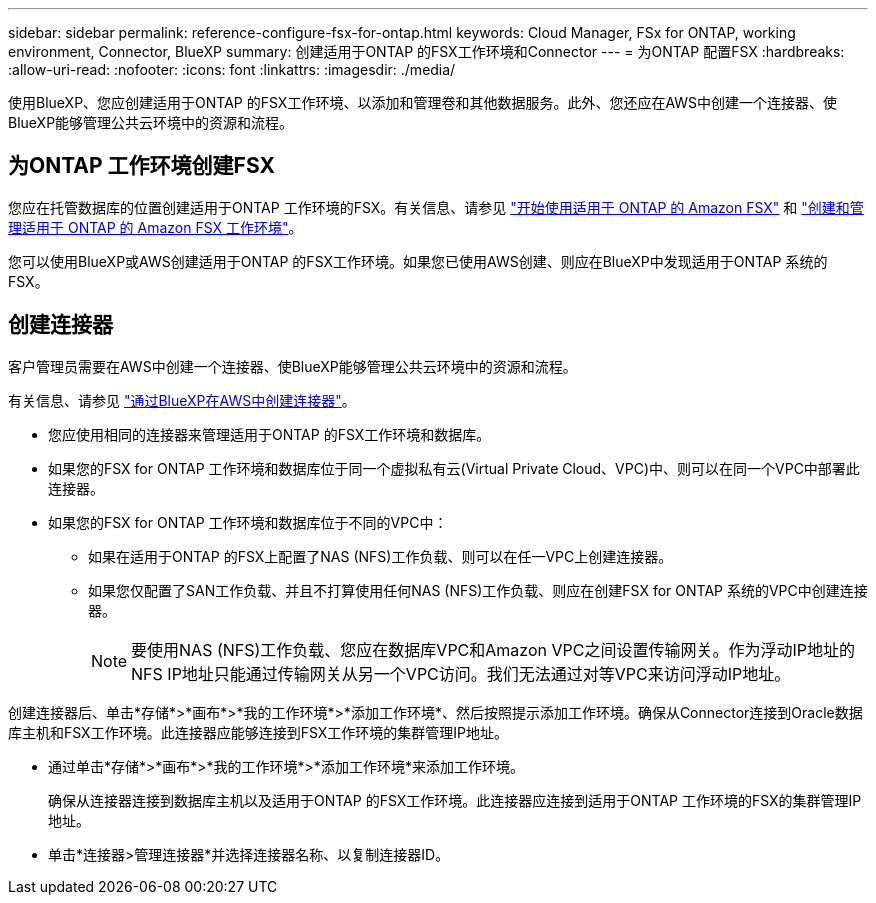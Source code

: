 ---
sidebar: sidebar 
permalink: reference-configure-fsx-for-ontap.html 
keywords: Cloud Manager, FSx for ONTAP, working environment, Connector, BlueXP 
summary: 创建适用于ONTAP 的FSX工作环境和Connector 
---
= 为ONTAP 配置FSX
:hardbreaks:
:allow-uri-read: 
:nofooter: 
:icons: font
:linkattrs: 
:imagesdir: ./media/


[role="lead"]
使用BlueXP、您应创建适用于ONTAP 的FSX工作环境、以添加和管理卷和其他数据服务。此外、您还应在AWS中创建一个连接器、使BlueXP能够管理公共云环境中的资源和流程。



== 为ONTAP 工作环境创建FSX

您应在托管数据库的位置创建适用于ONTAP 工作环境的FSX。有关信息、请参见 link:https://docs.netapp.com/us-en/cloud-manager-fsx-ontap/start/task-getting-started-fsx.html["开始使用适用于 ONTAP 的 Amazon FSX"] 和 link:https://docs.netapp.com/us-en/cloud-manager-fsx-ontap/use/task-creating-fsx-working-environment.html["创建和管理适用于 ONTAP 的 Amazon FSX 工作环境"]。

您可以使用BlueXP或AWS创建适用于ONTAP 的FSX工作环境。如果您已使用AWS创建、则应在BlueXP中发现适用于ONTAP 系统的FSX。



== 创建连接器

客户管理员需要在AWS中创建一个连接器、使BlueXP能够管理公共云环境中的资源和流程。

有关信息、请参见 link:https://docs.netapp.com/us-en/cloud-manager-setup-admin/task-quick-start-connector-aws.html["通过BlueXP在AWS中创建连接器"]。

* 您应使用相同的连接器来管理适用于ONTAP 的FSX工作环境和数据库。
* 如果您的FSX for ONTAP 工作环境和数据库位于同一个虚拟私有云(Virtual Private Cloud、VPC)中、则可以在同一个VPC中部署此连接器。
* 如果您的FSX for ONTAP 工作环境和数据库位于不同的VPC中：
+
** 如果在适用于ONTAP 的FSX上配置了NAS (NFS)工作负载、则可以在任一VPC上创建连接器。
** 如果您仅配置了SAN工作负载、并且不打算使用任何NAS (NFS)工作负载、则应在创建FSX for ONTAP 系统的VPC中创建连接器。
+

NOTE: 要使用NAS (NFS)工作负载、您应在数据库VPC和Amazon VPC之间设置传输网关。作为浮动IP地址的NFS IP地址只能通过传输网关从另一个VPC访问。我们无法通过对等VPC来访问浮动IP地址。





创建连接器后、单击*存储*>*画布*>*我的工作环境*>*添加工作环境*、然后按照提示添加工作环境。确保从Connector连接到Oracle数据库主机和FSX工作环境。此连接器应能够连接到FSX工作环境的集群管理IP地址。

* 通过单击*存储*>*画布*>*我的工作环境*>*添加工作环境*来添加工作环境。
+
确保从连接器连接到数据库主机以及适用于ONTAP 的FSX工作环境。此连接器应连接到适用于ONTAP 工作环境的FSX的集群管理IP地址。

* 单击*连接器>管理连接器*并选择连接器名称、以复制连接器ID。

